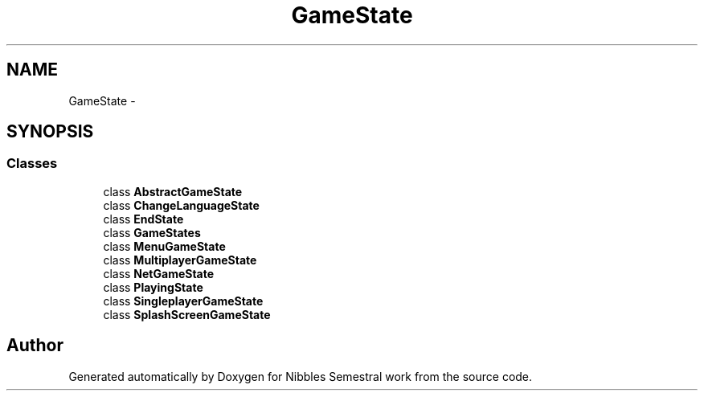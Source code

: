 .TH "GameState" 3 "Mon Apr 11 2016" "Nibbles Semestral work" \" -*- nroff -*-
.ad l
.nh
.SH NAME
GameState \- 
.SH SYNOPSIS
.br
.PP
.SS "Classes"

.in +1c
.ti -1c
.RI "class \fBAbstractGameState\fP"
.br
.ti -1c
.RI "class \fBChangeLanguageState\fP"
.br
.ti -1c
.RI "class \fBEndState\fP"
.br
.ti -1c
.RI "class \fBGameStates\fP"
.br
.ti -1c
.RI "class \fBMenuGameState\fP"
.br
.ti -1c
.RI "class \fBMultiplayerGameState\fP"
.br
.ti -1c
.RI "class \fBNetGameState\fP"
.br
.ti -1c
.RI "class \fBPlayingState\fP"
.br
.ti -1c
.RI "class \fBSingleplayerGameState\fP"
.br
.ti -1c
.RI "class \fBSplashScreenGameState\fP"
.br
.in -1c
.SH "Author"
.PP 
Generated automatically by Doxygen for Nibbles Semestral work from the source code\&.
